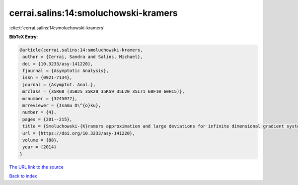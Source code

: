cerrai.salins:14:smoluchowski-kramers
=====================================

:cite:t:`cerrai.salins:14:smoluchowski-kramers`

**BibTeX Entry:**

.. code-block:: bibtex

   @article{cerrai.salins:14:smoluchowski-kramers,
    author = {Cerrai, Sandra and Salins, Michael},
    doi = {10.3233/asy-141220},
    fjournal = {Asymptotic Analysis},
    issn = {0921-7134},
    journal = {Asymptot. Anal.},
    mrclass = {35R60 (35B25 35K20 35K59 35L20 35L71 60F10 60H15)},
    mrnumber = {3245077},
    mrreviewer = {Isamu D\^{o}ku},
    number = {4},
    pages = {201--215},
    title = {Smoluchowski-{K}ramers approximation and large deviations for infinite dimensional gradient systems},
    url = {https://doi.org/10.3233/asy-141220},
    volume = {88},
    year = {2014}
   }
`The URL link to the source <ttps://doi.org/10.3233/asy-141220}>`_


`Back to index <../By-Cite-Keys.html>`_
